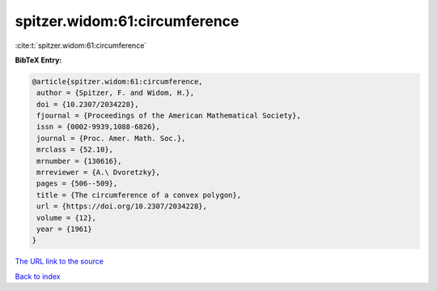 spitzer.widom:61:circumference
==============================

:cite:t:`spitzer.widom:61:circumference`

**BibTeX Entry:**

.. code-block:: bibtex

   @article{spitzer.widom:61:circumference,
    author = {Spitzer, F. and Widom, H.},
    doi = {10.2307/2034228},
    fjournal = {Proceedings of the American Mathematical Society},
    issn = {0002-9939,1088-6826},
    journal = {Proc. Amer. Math. Soc.},
    mrclass = {52.10},
    mrnumber = {130616},
    mrreviewer = {A.\ Dvoretzky},
    pages = {506--509},
    title = {The circumference of a convex polygon},
    url = {https://doi.org/10.2307/2034228},
    volume = {12},
    year = {1961}
   }

`The URL link to the source <ttps://doi.org/10.2307/2034228}>`__


`Back to index <../By-Cite-Keys.html>`__
